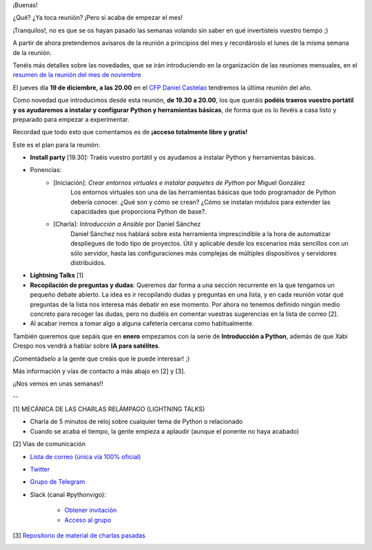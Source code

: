 .. title: Reunión del Grupo el 19/12/2019
.. slug: reunion-del-grupo-el-20191219
.. meeting_datetime: 20191219_2000
.. date: 2019-12-02 08:53:30 UTC+02:00
.. tags: python, vigo, desarrollo
.. category:
.. link:
.. description:
.. type: text
.. author: Python Vigo


¡Buenas!

¿Qué? ¿Ya toca reunión? ¡Pero si acaba de empezar el mes!

¡Tranquilos!, no es que se os hayan pasado las semanas volando sin saber en qué invertisteis vuestro tiempo ;)

A partir de ahora pretendemos avisaros de la reunión a principios del mes y recordároslo el lunes de la misma semana de la reunión.

Tenéis más detalles sobre las novedades, que se irán introduciendo en la organización de las reuniones mensuales, en el `resumen de la reunión del mes de noviembre <https://github.com/python-vigo/charlas/blob/master/2019-11-21%20-%20Definici%C3%B3n%20de%20objetivos%20y%20actividades%20del%20grupo%20%5Bworkshop%5D%20-%20Varios/reunion_20191121.rst>`_

El jueves día **19 de diciembre, a las 20.00** en el `CFP Daniel Castelao <http://www.danielcastelao.org/>`_ tendremos la última reunión del año.

Como novedad que introducimos desde esta reunión, **de 19.30 a 20.00**, los que queráis **podéis traeros vuestro portátil y os ayudaremos a instalar y configurar Python y herramientas básicas**, de forma que os lo llevéis a casa listo y preparado para empezar a experimentar.

Recordad que todo esto que comentamos es de **¡acceso totalmente libre y gratis!**


Este es el plan para la reunión:

* **Install party** [19.30]: Traéis vuestro portátil y os ayudamos a instalar Python y herramientas básicas.
* Ponencias:
    * [Iniciación]: *Crear entornos virtuales e instalar paquetes de Python* por Miguel González
        Los entornos virtuales son una de las herramientas básicas que todo programador de Python debería conocer. ¿Qué son y cómo se crean? ¿Cómo se instalan módulos para extender las capacidades que proporciona Python de base?.
    * [Charla]: *Introducción a Ansible* por Daniel Sánchez
        Daniel Sánchez nos hablará sobre esta herramienta imprescindible a la hora de automatizar despliegues de todo tipo de proyectos. Útil y aplicable desde los escenarios más sencillos con un sólo servidor, hasta las configuraciones más complejas de múltiples dispositivos y servidores distribuídos.
* **Lightning Talks** [1]
* **Recopilación de preguntas y dudas**: Queremos dar forma a una sección recurrente en la que tengamos un pequeño debate abierto. La idea es ir recopilando dudas y preguntas en una lista, y en cada reunión votar qué preguntas de la lista nos interesa más debatir en ese momento. Por ahora no tenemos definido ningún medio concreto para recoger las dudas, pero no dudéis en comentar vuestras sugerencias en la lista de correo [2].
* Al acabar iremos a tomar algo a alguna cafetería cercana como habitualmente.


También queremos que sepáis que en **enero** empezamos con la serie de **Introducción a Python**, además de que Xabi Crespo nos vendrá a hablar sobre **IA para satélites**.

¡Comentádselo a la gente que creáis que le puede interesar! ;)

Más información y vías de contacto a más abajo en [2] y [3].

¡¡Nos vemos en unas semanas!!

--

[1] MECÁNICA DE LAS CHARLAS RELÁMPAGO (LIGHTNING TALKS)

* Charla de 5 minutos de reloj sobre cualquier tema de Python o relacionado

* Cuando se acaba el tiempo, la gente empieza a aplaudir (aunque el ponente no haya acabado)

[2] Vías de comunicación

* `Lista de correo (única vía 100% oficial) <https://lists.es.python.org/listinfo/vigo/>`_

* `Twitter <https://twitter.com/python_vigo/>`_

* `Grupo de Telegram <https://t.me/joinchat/AAAAAAfW2-q8miOKsVGjCg>`_

* Slack (canal #pythonvigo):

      - `Obtener invitación <https://slackin-vigotech.herokuapp.com/>`_

      - `Acceso al grupo <https://vigotechalliance.slack.com/>`_

[3] `Repositorio de material de charlas pasadas <https://github.com/python-vigo/charlas>`_


.. image:: /mapadanielcastelao_v2.png
